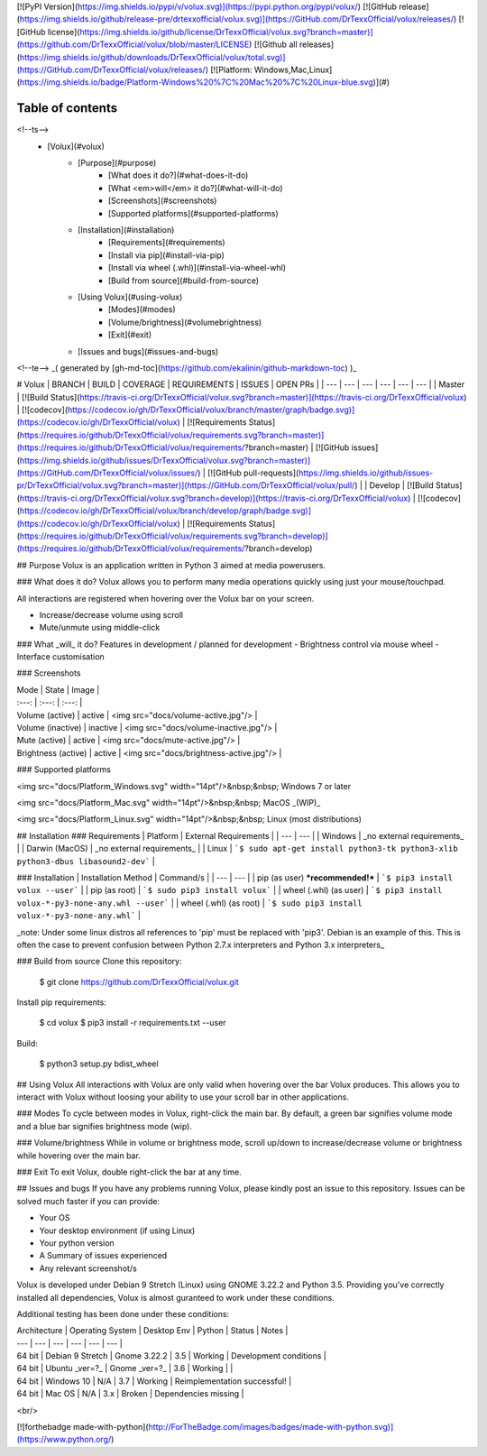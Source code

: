 [![PyPI Version](https://img.shields.io/pypi/v/volux.svg)](https://pypi.python.org/pypi/volux/)
[![GitHub release](https://img.shields.io/github/release-pre/drtexxofficial/volux.svg)](https://GitHub.com/DrTexxOfficial/volux/releases/)
[![GitHub license](https://img.shields.io/github/license/DrTexxOfficial/volux.svg?branch=master)](https://github.com/DrTexxOfficial/volux/blob/master/LICENSE)
[![Github all releases](https://img.shields.io/github/downloads/DrTexxOfficial/volux/total.svg)](https://GitHub.com/DrTexxOfficial/volux/releases/)
[![Platform: Windows,Mac,Linux](https://img.shields.io/badge/Platform-Windows%20%7C%20Mac%20%7C%20Linux-blue.svg)](#)

Table of contents
=================
<!--ts-->
   * [Volux](#volux)
      * [Purpose](#purpose)
         * [What does it do?](#what-does-it-do)
         * [What <em>will</em> it do?](#what-will-it-do)
         * [Screenshots](#screenshots)
         * [Supported platforms](#supported-platforms)
      * [Installation](#installation)
         * [Requirements](#requirements)
         * [Install via pip](#install-via-pip)
         * [Install via wheel (.whl)](#install-via-wheel-whl)
         * [Build from source](#build-from-source)
      * [Using Volux](#using-volux)
         * [Modes](#modes)
         * [Volume/brightness](#volumebrightness)
         * [Exit](#exit)
      * [Issues and bugs](#issues-and-bugs)
<!--te-->
_( generated by [gh-md-toc](https://github.com/ekalinin/github-markdown-toc) )_

# Volux 
| BRANCH  | BUILD | COVERAGE | REQUIREMENTS | ISSUES | OPEN PRs |
| ---     | ---          | ---      | ---          | ---    | ---      |
| Master  | [![Build Status](https://travis-ci.org/DrTexxOfficial/volux.svg?branch=master)](https://travis-ci.org/DrTexxOfficial/volux) | [![codecov](https://codecov.io/gh/DrTexxOfficial/volux/branch/master/graph/badge.svg)](https://codecov.io/gh/DrTexxOfficial/volux) | [![Requirements Status](https://requires.io/github/DrTexxOfficial/volux/requirements.svg?branch=master)](https://requires.io/github/DrTexxOfficial/volux/requirements/?branch=master) | [![GitHub issues](https://img.shields.io/github/issues/DrTexxOfficial/volux.svg?branch=master)](https://GitHub.com/DrTexxOfficial/volux/issues/) | [![GitHub pull-requests](https://img.shields.io/github/issues-pr/DrTexxOfficial/volux.svg?branch=master)](https://GitHub.com/DrTexxOfficial/volux/pull/) |
| Develop | [![Build Status](https://travis-ci.org/DrTexxOfficial/volux.svg?branch=develop)](https://travis-ci.org/DrTexxOfficial/volux) | [![codecov](https://codecov.io/gh/DrTexxOfficial/volux/branch/develop/graph/badge.svg)](https://codecov.io/gh/DrTexxOfficial/volux) | [![Requirements Status](https://requires.io/github/DrTexxOfficial/volux/requirements.svg?branch=develop)](https://requires.io/github/DrTexxOfficial/volux/requirements/?branch=develop)


## Purpose
Volux is an application written in Python 3 aimed at media powerusers.

### What does it do?
Volux allows you to perform many media operations quickly using just your mouse/touchpad.

All interactions are registered when hovering over the Volux bar on your screen.

- Increase/decrease volume using scroll
- Mute/unmute using middle-click

### What _will_ it do?
Features in development / planned for development
- Brightness control via mouse wheel
- Interface customisation

### Screenshots

| Mode                | State    | Image |
| :---:               | :---:    | :---: |
| Volume (active)     | active   | <img src="docs/volume-active.jpg"/> |
| Volume (inactive)   | inactive | <img src="docs/volume-inactive.jpg"/> |
| Mute (active)       | active   | <img src="docs/mute-active.jpg"/> |
| Brightness (active) | active   | <img src="docs/brightness-active.jpg"/> |

### Supported platforms

<img src="docs/Platform_Windows.svg" width="14pt"/>&nbsp;&nbsp; Windows 7 or later

<img src="docs/Platform_Mac.svg" width="14pt"/>&nbsp;&nbsp; MacOS _(WIP)_

<img src="docs/Platform_Linux.svg" width="14pt"/>&nbsp;&nbsp; Linux (most distributions)

## Installation
### Requirements
| Platform       | External Requirements      |
| ---            | ---                        |
| Windows        | _no external requirements_ |
| Darwin (MacOS) | _no external requirements_ |
| Linux          | ```$ sudo apt-get install python3-tk python3-xlib python3-dbus libasound2-dev``` |

### Installation
| Installation Method              | Command/s                                            |
| ---                              | ---                                                  |
| pip (as user) ***recommended!*** | ```$ pip3 install volux --user```                    |
| pip (as root)                    | ```$ sudo pip3 install volux```                      |
| wheel (.whl) (as user)           | ```$ pip3 install volux-*-py3-none-any.whl --user``` |
| wheel (.whl) (as root)           | ```$ sudo pip3 install volux-*-py3-none-any.whl```   |

_note: Under some linux distros all references to 'pip' must be replaced with 'pip3'. Debian is an example of this. This is often the case to prevent confusion between Python 2.7.x interpreters and Python 3.x interpreters_    

### Build from source
Clone this repository:

    $ git clone https://github.com/DrTexxOfficial/volux.git

Install pip requirements:

    $ cd volux
    $ pip3 install -r requirements.txt --user

Build:

    $ python3 setup.py bdist_wheel

## Using Volux
All interactions with Volux are only valid when hovering over the bar Volux produces. This allows you to interact with Volux without loosing your ability to use your scroll bar in other applications.

### Modes
To cycle between modes in Volux, right-click the main bar. By default, a green bar signifies volume mode and a blue bar signifies brightness mode (wip).

### Volume/brightness
While in volume or brightness mode, scroll up/down to increase/decrease volume or brightness while hovering over the main bar.

### Exit
To exit Volux, double right-click the bar at any time.

## Issues and bugs
If you have any problems running Volux, please kindly post an issue to this repository. Issues can be solved much faster if you can provide:

- Your OS
- Your desktop environment (if using Linux)
- Your python version
- A Summary of issues experienced
- Any relevant screenshot/s

Volux is developed under Debian 9 Stretch (Linux) using GNOME 3.22.2 and Python 3.5. Providing you've correctly installed all dependencies, Volux is almost guranteed to work under these conditions.

Additional testing has been done under these conditions:

| Architecture | Operating System | Desktop Env   | Python | Status  | Notes                        |
| ---          | ---              | ---           | ---    | ---     | ---                          |
| 64 bit       | Debian 9 Stretch | Gnome 3.22.2  | 3.5    | Working | Development conditions       |
| 64 bit       | Ubuntu _ver=?_   | Gnome _ver=?_ | 3.6    | Working |                              |
| 64 bit       | Windows 10       | N/A           | 3.7    | Working | Reimplementation successful! |
| 64 bit       | Mac OS           | N/A           | 3.x    | Broken  | Dependencies missing         |

<br/>

[![forthebadge made-with-python](http://ForTheBadge.com/images/badges/made-with-python.svg)](https://www.python.org/)


